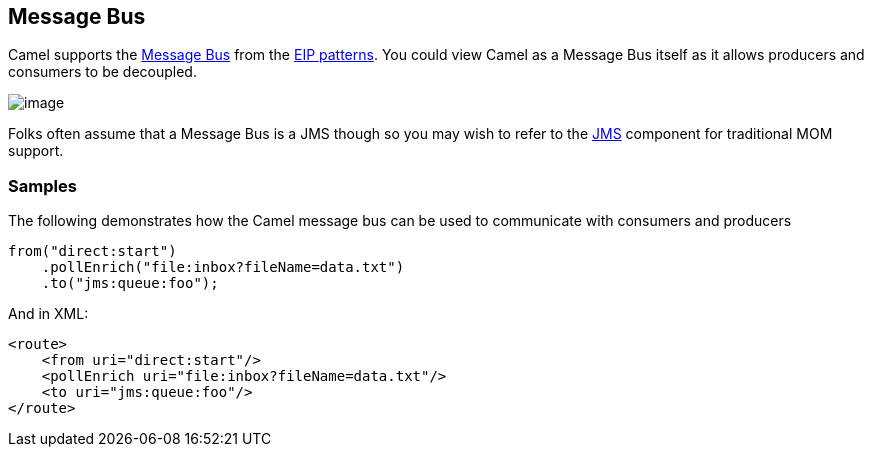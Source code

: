[[MessageBus-MessageBus]]
== Message Bus

Camel supports the
http://www.enterpriseintegrationpatterns.com/PointToPointChannel.html[Message
Bus] from the xref:enterprise-integration-patterns.adoc[EIP patterns].
You could view Camel as a Message Bus itself as it allows producers and
consumers to be decoupled.

image:http://www.enterpriseintegrationpatterns.com/img/MessageBusSolution.gif[image]

Folks often assume that a Message Bus is a JMS though so you may wish to
refer to the xref:jms-component.adoc[JMS] component for traditional MOM support. +


[[MessageBus-Example]]
=== Samples

The following demonstrates how the Camel message bus can be used to
communicate with consumers and producers

[source,java]
-----------------------------------------------
from("direct:start")
    .pollEnrich("file:inbox?fileName=data.txt")
    .to("jms:queue:foo");
-----------------------------------------------

And in XML:

[source,xml]
----------------------------------------------------
<route>
    <from uri="direct:start"/>
    <pollEnrich uri="file:inbox?fileName=data.txt"/>
    <to uri="jms:queue:foo"/>
</route>
----------------------------------------------------

